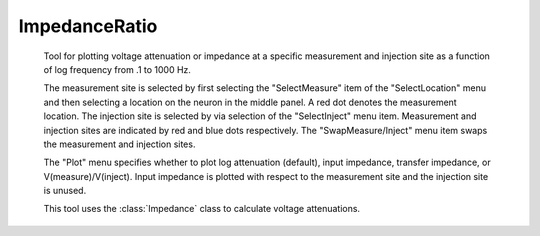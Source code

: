 .. _impratio:


ImpedanceRatio
--------------

    Tool for plotting voltage attenuation or impedance at a specific measurement and 
    injection site as a function of log frequency from .1 to 1000 Hz. 
     
    The measurement site is selected by first selecting the "SelectMeasure" item 
    of the "SelectLocation" menu and then selecting a location on the neuron 
    in the middle panel. A red dot denotes the measurement location. 
    The injection site is selected by via selection of the "SelectInject" menu item. 
    Measurement and injection sites are indicated by red and blue dots respectively. 
    The "SwapMeasure/Inject" menu item swaps the measurement and injection sites. 
     
    The "Plot" menu specifies whether to plot log attenuation (default), 
    input impedance, transfer impedance, or V(measure)/V(inject). 
    Input impedance is plotted with 
    respect to the measurement site and the injection site is unused. 
     
    This tool uses the :class:`Impedance` 
    class to calculate voltage attenuations. 
     

